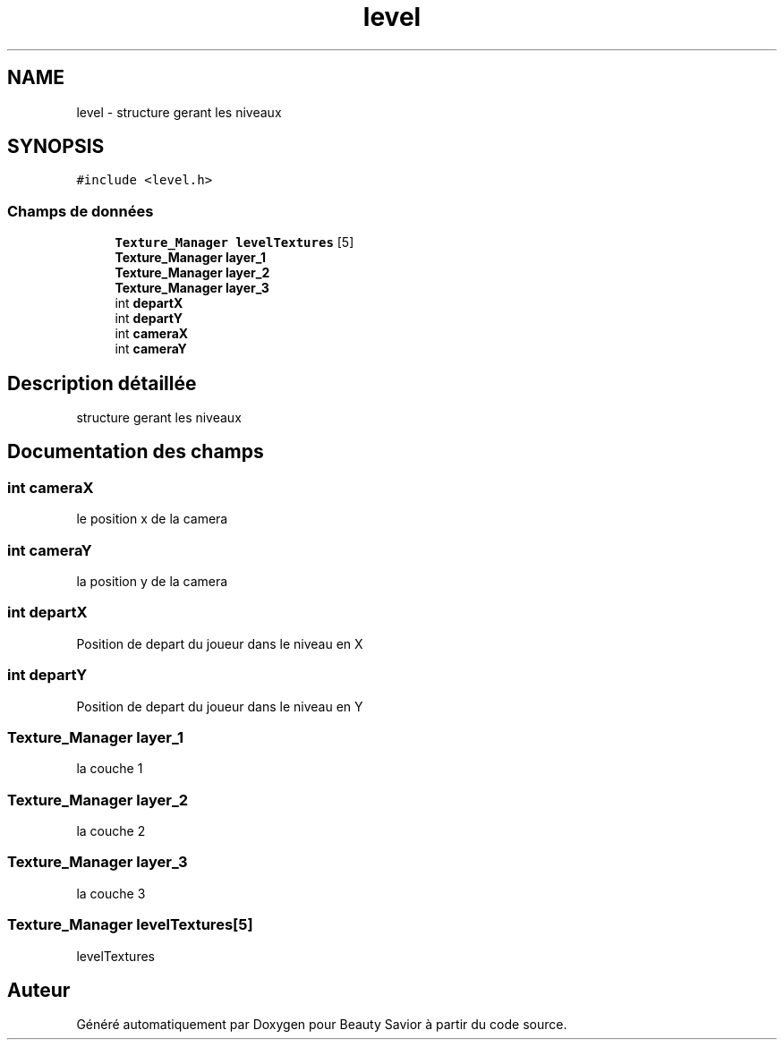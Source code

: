 .TH "level" 3 "Mardi 19 Mai 2020" "Version 0.2" "Beauty Savior" \" -*- nroff -*-
.ad l
.nh
.SH NAME
level \- structure gerant les niveaux  

.SH SYNOPSIS
.br
.PP
.PP
\fC#include <level\&.h>\fP
.SS "Champs de données"

.in +1c
.ti -1c
.RI "\fBTexture_Manager\fP \fBlevelTextures\fP [5]"
.br
.ti -1c
.RI "\fBTexture_Manager\fP \fBlayer_1\fP"
.br
.ti -1c
.RI "\fBTexture_Manager\fP \fBlayer_2\fP"
.br
.ti -1c
.RI "\fBTexture_Manager\fP \fBlayer_3\fP"
.br
.ti -1c
.RI "int \fBdepartX\fP"
.br
.ti -1c
.RI "int \fBdepartY\fP"
.br
.ti -1c
.RI "int \fBcameraX\fP"
.br
.ti -1c
.RI "int \fBcameraY\fP"
.br
.in -1c
.SH "Description détaillée"
.PP 
structure gerant les niveaux 
.SH "Documentation des champs"
.PP 
.SS "int cameraX"
le position x de la camera 
.SS "int cameraY"
la position y de la camera 
.SS "int departX"
Position de depart du joueur dans le niveau en X 
.br
 
.SS "int departY"
Position de depart du joueur dans le niveau en Y 
.br
 
.SS "\fBTexture_Manager\fP layer_1"
la couche 1 
.br
 
.SS "\fBTexture_Manager\fP layer_2"
la couche 2 
.br
 
.SS "\fBTexture_Manager\fP layer_3"
la couche 3 
.br
 
.SS "\fBTexture_Manager\fP levelTextures[5]"
levelTextures 

.SH "Auteur"
.PP 
Généré automatiquement par Doxygen pour Beauty Savior à partir du code source\&.
